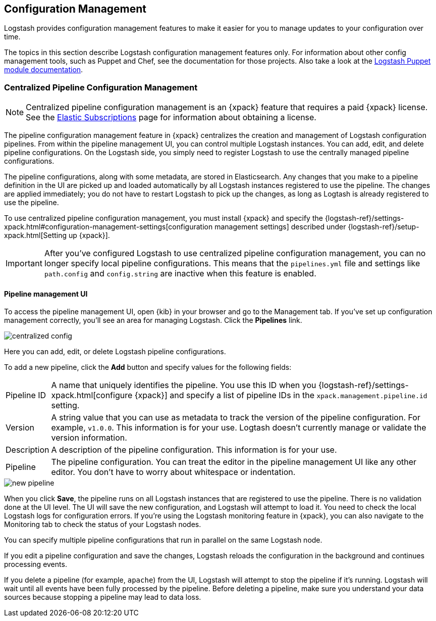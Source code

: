 [[config-management]]
== Configuration Management

Logstash provides configuration management features to make it easier for you to
manage updates to your configuration over time.

The topics in this section describe Logstash configuration management features
only. For information about other config management tools, such as Puppet and
Chef, see the documentation for those projects. Also take a look at the
https://forge.puppet.com/elastic/logstash[Logstash Puppet module documentation]. 

[role="xpack"]
[[logstash-centralized-pipeline-management]]
=== Centralized Pipeline Configuration Management

NOTE: Centralized pipeline configuration management is an {xpack} feature that
requires a paid {xpack} license. See the
https://www.elastic.co/subscriptions[Elastic Subscriptions] page for information
about obtaining a license.

The pipeline configuration management feature in {xpack} centralizes the
creation and management of Logstash configuration pipelines. From within the
pipeline management UI, you can control multiple Logstash instances. You can
add, edit, and delete pipeline configurations. On the Logstash side, you simply
need to register Logstash to use the centrally managed pipeline configurations. 

The pipeline configurations, along with some metadata, are stored in
Elasticsearch. Any changes that you make to a pipeline definition in the UI are
picked up and loaded automatically by all Logstash instances registered to use
the pipeline. The changes are applied immediately; you do not have to restart
Logstash to pick up the changes, as long as Logtash is already registered to
use the pipeline. 

To use centralized pipeline configuration management, you must install {xpack}
and specify the
{logstash-ref}/settings-xpack.html#configuration-management-settings[configuration management settings]
described under {logstash-ref}/setup-xpack.html[Setting up {xpack}].

IMPORTANT: After you've configured Logstash to use centralized pipeline
configuration management, you can no longer specify local pipeline
configurations. This means that the `pipelines.yml` file and settings like
`path.config` and `config.string` are inactive when this feature is enabled.

==== Pipeline management UI

To access the pipeline management UI, open {kib} in your browser and go to
the Management tab. If you've set up configuration management correctly, you'll
see an area for managing Logstash. Click the *Pipelines* link.

image::static/images/centralized_config.png[]

Here you can add, edit, or delete Logstash pipeline configurations.

To add a new pipeline, click the *Add* button and specify values for the
following fields:

[horizontal]
Pipeline ID::
A name that uniquely identifies the pipeline. You use this ID when you
{logstash-ref}/settings-xpack.html[configure {xpack}] and specify a list of
pipeline IDs in the `xpack.management.pipeline.id` setting.

Version::
A string value that you can use as metadata to track the version of the pipeline
configuration. For example, `v1.0.0`. This information is for your use. Logtash
doesn't currently manage or validate the version information.

Description::
A description of the pipeline configuration. This information is for your use.

Pipeline::
The pipeline configuration. You can treat the editor in the pipeline management
UI like any other editor. You don't have to worry about whitespace or indentation. 

image::static/images/new_pipeline.png[]

When you click *Save*, the pipeline runs on all Logstash instances that are
registered to use the pipeline. There is no validation done at the UI level.
The UI will save the new configuration, and Logstash will attempt to load it.
You need to check the local Logstash logs for configuration errors. If you're
using the Logstash monitoring feature in {xpack}, you can also navigate to the
Monitoring tab to check the status of your Logstash nodes.

You can specify multiple pipeline configurations that run in parallel on the
same Logstash node.

If you edit a pipeline configuration and save the changes, Logstash reloads
the configuration in the background and continues processing events.

If you delete a pipeline (for example, `apache`) from the UI, Logstash will
attempt to stop the pipeline if it's running. Logstash will wait until all
events have been fully processed by the pipeline. Before deleting a pipeline,
make sure you understand your data sources because stopping a pipeline may
lead to data loss. 
